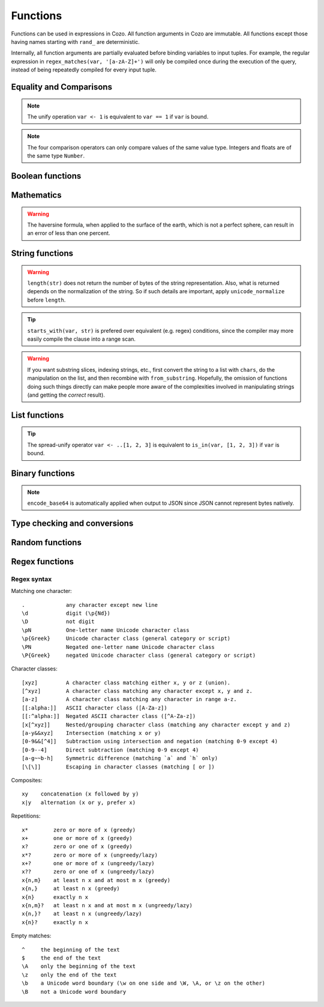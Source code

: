 =========
Functions
=========

Functions can be used in expressions in Cozo. All function arguments in Cozo are immutable. All functions except those having names starting with ``rand_`` are deterministic.

Internally, all function arguments are partially evaluated before binding variables to input tuples. For example, the regular expression in ``regex_matches(var, '[a-zA-Z]+')`` will only be compiled once during the execution of the query, instead of being repeatedly compiled for every input tuple.

------------------------
Equality and Comparisons
------------------------

.. module:: Func.EqCmp
    :noindex:
    
.. function:: eq(x, y)

    Equality comparison. The operator form is ``x == y`` or ``x = y``. The two arguments of the equality can be of different types, in which case the result is ``false``.

.. NOTE::

    The unify operation ``var <- 1`` is equivalent to ``var == 1`` if ``var`` is bound.

.. function:: neq(x, y)

    Inequality comparison. The operator form is ``x != y``. The two arguments of the equality can be of different types, in which case the result is ``true``.

.. function:: gt(x, y)

    Equivalent to ``x > y``

.. function:: ge(x, y)

    Equivalent to ``x >= y``

.. function:: lt(x, y)

    Equivalent to ``x < y``

.. function:: le(x, y)

    Equivalent to ``x <= y``


.. NOTE::

    The four comparison operators can only compare values of the same value type. Integers and floats are of the same type ``Number``.

.. function:: max(x, ...)

    Returns the maximum of the arguments. Can only be applied to numbers.

.. function:: min(x, ...)

    Returns the minimum of the arguments. Can only be applied to numbers.

------------------------
Boolean functions
------------------------

.. module:: Func.Bool
    :noindex:
    
.. function:: and(...)

    Variadic conjunction. For binary arguments it is equivalent to ``x && y``.

.. function:: or(...)

    Variadic disjunction. For binary arguments it is equivalent to ``x || y``.

.. function:: negate(x)

    Negation. Equivalent to ``!x``.

.. function:: assert(x, ...)

    Returns ``true`` if ``x`` is ``true``, otherwise will raise an error containing all its arguments as the error message.

------------------------
Mathematics
------------------------

.. module:: Func.Math
    :noindex:
    
.. function:: add(...)

    Variadic addition. The binary version is the same as ``x + y``.

.. function:: sub(x, y)

    Equivalent to ``x - y``.

.. function:: mul(...)

    Variadic multiplication. The binary version is the same as ``x * y``.

.. function:: div(x, y)

    Equivalent to ``x / y``.

.. function:: minus(x)

    Equivalent to ``-x``.

.. function:: pow(x, y)

    Raises ``x`` to the power of ``y``. Equivalent to ``x ^ y``. Always returns floating number.

.. function:: mod(x, y)

    Returns the remainder when ``x`` is divided by ``y``. Arguments can be floats. The returned value has the same sign as ``x``.  Equivalent to ``x % y``.

.. function:: abs(x)

    Returns the absolute value.

.. function:: signum(x)

    Returns ``1``, ``0`` or ``-1``, whichever has the same sign as the argument, e.g. ``signum(to_float('NEG_INFINITY')) == -1``, ``signum(0.0) == 0``, but ``signum(-0.0) == -1``. Returns ``NAN`` when applied to ``NAN``.

.. function:: floor(x)

    Returns the floor of ``x``.

.. function:: ceil(x)

    Returns the ceiling of ``x``.

.. function:: round(x)

    Returns the nearest integer to the argument (represented as Float if the argument itself is a Float). Round halfway cases away from zero. E.g. ``round(0.5) == 1.0``, ``round(-0.5) == -1.0``, ``round(1.4) == 1.0``.

.. function:: exp(x)

    Returns the exponential of the argument, natural base.

.. function:: exp2(x)

    Returns the exponential base 2 of the argument. Always returns a float.

.. function:: ln(x)

    Returns the natual logarithm.

.. function:: log2(x)

    Returns the logarithm base 2.

.. function:: log10(x)

    Returns the logarithm base 10.

.. function:: sin(x)

    The sine trigonometric Func.

.. function:: cos(x)

    The cosine trigonometric Func.

.. function:: tan(x)

    The tangent trigonometric Func.

.. function:: asin(x)

    The inverse sine.

.. function:: acos(x)

    The inverse cosine.

.. function:: atan(x)

    The inverse tangent.

.. function:: atan2(x, y)

    The inverse tangent `atan2 <https://en.wikipedia.org/wiki/Atan2>`_ by passing `x` and `y` separately.

.. function:: sinh(x)

    The hyperbolic sine.

.. function:: cosh(x)

    The hyperbolic cosine.

.. function:: tanh(x)

    The hyperbolic tangent.

.. function:: asinh(x)

    The inverse hyperbolic sine.

.. function:: acosh(x)

    The inverse hyperbolic cosine.

.. function:: atanh(x)

    The inverse hyperbolic tangent.

.. function:: deg_to_rad(x)

    Converts degrees to radians.

.. function:: rad_to_deg(x)

    Converts radians to degrees.

.. function:: haversine(a_lat, a_lon, b_lat, b_lon)

    Computes with the `haversine formula <https://en.wikipedia.org/wiki/Haversine_formula>`_ the angle measured in radians between two points ``a`` and ``b`` on a sphere specified by their latitudes and longitudes. The inputs are in radians. You probably want the next function since most maps measure angles in radians.

.. function:: haversine_deg_input(a_lat, a_lon, b_lat, b_lon)

    Same as the previous function, but the inputs are in degrees instead of radians. The return value is still in radians. If you want the approximate distance measured on the surface of the earth instead of the angle between two points, multiply the result by the radius of the earth, which is about ``6371`` kilometres, ``3959`` miles, or ``3440`` nautical miles.

.. WARNING::

    The haversine formula, when applied to the surface of the earth, which is not a perfect sphere, can result in an error of less than one percent.

------------------------
String functions
------------------------

.. module:: Func.String
    :noindex:

.. function:: length(str)

    Returns the number of Unicode characters in the string.

    Can also be applied to a list or a byte array.


.. WARNING::

    ``length(str)`` does not return the number of bytes of the string representation. Also, what is returned depends on the normalization of the string. So if such details are important, apply ``unicode_normalize`` before ``length``.


.. function:: concat(x, ...)

    Concatenates strings. Equivalent to ``x ++ y`` in the binary case.

    Can also be applied to lists.

.. function:: str_includes(x, y)

    Returns ``true`` if ``x`` contains the substring ``y``, ``false`` otherwise.

.. function:: lowercase(x)

    Convert to lowercase. Supports Unicode.

.. function:: uppercase(x)

    Converts to uppercase. Supports Unicode.

.. function:: trim(x)

    Removes `whitespace <https://en.wikipedia.org/wiki/Whitespace_character>`_ from both ends of the string.

.. function:: trim_start(x)

    Removes `whitespace <https://en.wikipedia.org/wiki/Whitespace_character>`_ from the start of the string.

.. function:: trim_end(x)

    Removes `whitespace <https://en.wikipedia.org/wiki/Whitespace_character>`_ from the end of the string.

.. function:: starts_with(x, y)

    Tests if ``x`` starts with ``y``.

.. TIP::

    ``starts_with(var, str)`` is prefered over equivalent (e.g. regex) conditions, since the compiler may more easily compile the clause into a range scan.

.. function:: ends_with(x, y)

    tests if ``x``  ends with ``y``.

.. function:: unicode_normalize(str, norm)

    Converts ``str`` to the `normalization <https://en.wikipedia.org/wiki/Unicode_equivalence>`_ specified by ``norm``. The valid values of ``norm`` are ``'nfc'``, ``'nfd'``, ``'nfkc'`` and ``'nfkd'``.

.. function:: chars(str)

    Returns Unicode characters of the string as a list of substrings.

.. function:: from_substrings(list)

    Combines the strings in ``list`` into a big string. In a sense, it is the inverse function of ``chars``.

.. WARNING::

    If you want substring slices, indexing strings, etc., first convert the string to a list with ``chars``, do the manipulation on the list, and then recombine with ``from_substring``. Hopefully, the omission of functions doing such things directly can make people more aware of the complexities involved in manipulating strings (and getting the *correct* result).


--------------------------
List functions
--------------------------

.. module:: Func.List
    :noindex:

.. function:: list(x, ...)

    Constructs a list from its argument, e.g. ``list(1, 2, 3)``. Equivalent to the literal form ``[1, 2, 3]``.

.. function:: is_in(el, list)

    Tests the membership of an element in a list.

.. function:: first(l)

    Extracts the first element of the list. Returns ``null`` if given an empty list.

.. function:: last(l)

    Extracts the last element of the list. Returns ``null`` if given an empty list.

.. function:: get(l, n)

    Returns the element at index ``n`` in the list ``l``. This function will raise an error if the access is out of bounds. Indices start with 0.

.. function:: maybe_get(l, n)

    Returns the element at index ``n`` in the list ``l``. This function will return ``null`` if the access is out of bounds. Indices start with 0.

.. function:: length(list)

    Returns the length of the list.

    Can also be applied to a string or a byte array.

.. function:: slice(l, start, end)

    Returns the slice of list between the index ``start`` (inclusive) and ``end`` (exclusive). Negative numbers may be used, which is interpreted as counting from the end of the list. E.g. ``slice([1, 2, 3, 4], 1, 3) == [2, 3]``, ``slice([1, 2, 3, 4], 1, -1) == [2, 3]``.

.. TIP::

    The spread-unify operator ``var <- ..[1, 2, 3]`` is equivalent to ``is_in(var, [1, 2, 3])`` if ``var`` is bound.

.. function:: concat(x, ...)

    Concatenates lists. The binary case is equivalent to `x ++ y`.

    Can also be applied to strings.

.. function:: prepend(l, x)

    Prepends ``x`` to ``l``.

.. function:: append(l, x)

    Appends ``x`` to ``l``.

.. function:: reverse(l)

    Reverses the list.

.. function:: sorted(l)

    Sorts the list and returns the sorted copy.

.. function:: chunks(l, n)

    Splits the list ``l`` into chunks of ``n``, e.g. ``chunks([1, 2, 3, 4, 5], 2) == [[1, 2], [3, 4], [5]]``.

.. function:: chunks_exact(l, n)

    Splits the list ``l`` into chunks of ``n``, discarding any trailing elements, e.g. ``chunks([1, 2, 3, 4, 5], 2) == [[1, 2], [3, 4]]``.

.. function:: windows(l, n)

    Splits the list ``l`` into overlapping windows of length ``n``. e.g. ``windows([1, 2, 3, 4, 5], 3) == [[1, 2, 3], [2, 3, 4], [3, 4, 5]]``.

.. function:: union(x, y, ...)

    Computes the set-theoretic union of all the list arguments.

.. function:: intersection(x, y, ...)

    Computes the set-theoretic intersection of all the list arguments.

.. function:: difference(x, y, ...)

    Computes the set-theoretic difference of the first argument with respect to the rest.



----------------
Binary functions
----------------

.. module:: Func.Bin
    :noindex:

.. function:: length(bytes)

    Returns the length of the byte array.

    Can also be applied to a list or a string.

.. function:: bit_and(x, y)

    Calculate the bitwise and. The two bytes must have the same lengths.

.. function:: bit_or(x, y)

    Calculate the bitwise or. The two bytes must have the same lengths.

.. function:: bit_not(x)

    Calculate the bitwise not.

.. function:: bit_xor(x, y)

    Calculate the bitwise xor. The two bytes must have the same lengths.

.. function:: pack_bits([...])

    packs a list of booleans into a byte array; if the list is not divisible by 8, it is padded with ``false``.

.. function:: unpack_bits(x)

    Unpacks a byte array into a list of booleans.

.. function:: encode_base64(b)

    Encodes the byte array ``b`` into the `Base64 <https://en.wikipedia.org/wiki/Base64>`_-encoded string.

.. NOTE::
    ``encode_base64`` is automatically applied when output to JSON since JSON cannot represent bytes natively.

.. function:: decode_base64(str)

    Tries to decode the ``str`` as a `Base64 <https://en.wikipedia.org/wiki/Base64>`_-encoded byte array.


--------------------------------
Type checking and conversions
--------------------------------

.. module:: Func.Typing
    :noindex:

.. function:: to_string(x)

    Convert ``x`` to a string: the argument is unchanged if it is already a string, otherwise its JSON string representation will be returned.

.. function:: to_float(x)

    Tries to convert ``x`` to a float. Conversion from numbers always succeeds. Conversion from strings has the following special cases in addition to the usual string representation:

    * ``INF`` is converted to infinity;
    * ``NEG_INF`` is converted to negative infinity;
    * ``NAN`` is converted to NAN (but don't compare NAN by equality, use ``is_nan`` instead);
    * ``PI`` is converted to pi (3.14159...);
    * ``E`` is converted to the base of natural logarithms, or Euler's constant (2.71828...).

.. function:: to_uuid(x)

    Tries to convert ``x`` to a UUID. The input must either be a hyphenated UUID string representation or already a UUID for it to succeed.

.. function:: uuid_timestamp(x)

    Extracts the timestamp from a UUID version 1, as seconds since the UNIX epoch. If the UUID is not of version 1, ``null`` is returned. If ``x`` is not a UUID, an error is raised.

.. function:: is_null(x)

    Checks for ``null``.

.. function:: is_int(x)

    Checks for integers.

.. function:: is_float(x)

    Checks for floats.

.. function:: is_finite(x)

    Returns ``true`` if ``x`` is an integer or a finite float.

.. function:: is_infinite(x)

    Returns ``true`` if ``x`` is infinity or negative infinity.

.. function:: is_nan(x)

    Returns ``true`` if ``x`` is the special float ``NAN``. Returns ``false`` when the argument is not of number type.

.. function:: is_num(x)

    Checks for numbers.

.. function:: is_bytes(x)

    Checks for bytes.

.. function:: is_list(x)

    Checks for lists.

.. function:: is_string(x)

    Checks for strings.

.. function:: is_uuid(x)

    Checks for UUIDs.

-----------------
Random functions
-----------------

.. module:: Func.Rand
    :noindex:

.. function:: rand_float()

    Generates a float in the interval [0, 1], sampled uniformly.

.. function:: rand_bernoulli(p)

    Generates a boolean with probability ``p`` of being ``true``.

.. function:: rand_int(lower, upper)

    Generates an integer within the given bounds, both bounds are inclusive.

.. function:: rand_choose(list)

    Randomly chooses an element from ``list`` and returns it. If the list is empty, it returns ``null``.

.. function:: rand_uuid_v1()

    Generate a random UUID, version 1 (random bits plus timestamp).

.. function:: rand_uuid_v4()

    Generate a random UUID, version 4 (completely random bits).

------------------
Regex functions
------------------

.. module:: Func.Regex
    :noindex:

.. function:: regex_matches(x, reg)

    Tests if ``x`` matches the regular expression ``reg``.

.. function:: regex_replace(x, reg, y)

    Replaces the first occurrence of the pattern ``reg`` in ``x`` with ``y``.

.. function:: regex_replace_all(x, reg, y)

    Replaces all occurrences of the pattern ``reg`` in ``x`` with ``y``.

.. function:: regex_extract(x, reg)

    Extracts all occurrences of the pattern ``reg`` in ``x`` and returns them in a list.

.. function:: regex_extract_first(x, reg)

    Extracts the first occurrence of the pattern ``reg`` in ``x`` and returns it. If none is found, returns ``null``.


^^^^^^^^^^^^^^^^^
Regex syntax
^^^^^^^^^^^^^^^^^

Matching one character::

    .             any character except new line
    \d            digit (\p{Nd})
    \D            not digit
    \pN           One-letter name Unicode character class
    \p{Greek}     Unicode character class (general category or script)
    \PN           Negated one-letter name Unicode character class
    \P{Greek}     negated Unicode character class (general category or script)

Character classes::

    [xyz]         A character class matching either x, y or z (union).
    [^xyz]        A character class matching any character except x, y and z.
    [a-z]         A character class matching any character in range a-z.
    [[:alpha:]]   ASCII character class ([A-Za-z])
    [[:^alpha:]]  Negated ASCII character class ([^A-Za-z])
    [x[^xyz]]     Nested/grouping character class (matching any character except y and z)
    [a-y&&xyz]    Intersection (matching x or y)
    [0-9&&[^4]]   Subtraction using intersection and negation (matching 0-9 except 4)
    [0-9--4]      Direct subtraction (matching 0-9 except 4)
    [a-g~~b-h]    Symmetric difference (matching `a` and `h` only)
    [\[\]]        Escaping in character classes (matching [ or ])

Composites::

    xy    concatenation (x followed by y)
    x|y   alternation (x or y, prefer x)

Repetitions::

    x*        zero or more of x (greedy)
    x+        one or more of x (greedy)
    x?        zero or one of x (greedy)
    x*?       zero or more of x (ungreedy/lazy)
    x+?       one or more of x (ungreedy/lazy)
    x??       zero or one of x (ungreedy/lazy)
    x{n,m}    at least n x and at most m x (greedy)
    x{n,}     at least n x (greedy)
    x{n}      exactly n x
    x{n,m}?   at least n x and at most m x (ungreedy/lazy)
    x{n,}?    at least n x (ungreedy/lazy)
    x{n}?     exactly n x

Empty matches::

    ^     the beginning of the text
    $     the end of the text
    \A    only the beginning of the text
    \z    only the end of the text
    \b    a Unicode word boundary (\w on one side and \W, \A, or \z on the other)
    \B    not a Unicode word boundary
